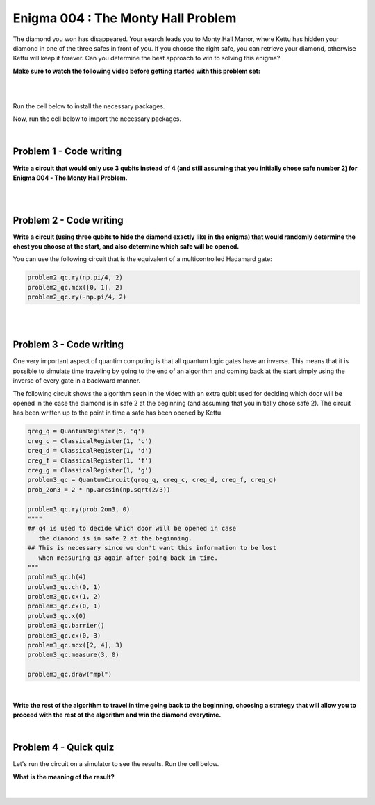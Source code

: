 ===================================
Enigma 004 : The Monty Hall Problem
===================================

The diamond you won has disappeared. Your search leads you to Monty Hall Manor, where Kettu has hidden your diamond in one of the three safes in front of you. If you choose the right safe, you can retrieve your diamond, otherwise Kettu will keep it forever. Can you determine the best approach to win to solving this enigma?

**Make sure to watch the following video before getting started with this problem set:**


.. raw:: html

    <iframe class="embed-responsive-item" width="560" height="315" src="https://www.youtube.com/embed/Hd9KhRts1uw?rel=0" allowfullscreen="">
    </iframe>

|

.. dropdown:: :material-regular:`error;1.2em;sd-text-warning` Important
    :animate: fade-in
    :color: warning
    
    On this website, you will be able to write and run your own Python code. To do so, you will need to click on the "Activate" button to enable all the code editors and establish a connection to a Kernel. Once clicked, you will see that the Status widget will start to show the connection progress, as well as the connection information. You are ready to write and run your code once you see :code:`Status:Kernel Connected` and :code:`kernel thebe.ipynb status changed to ready[idle]` just below. **Please note that that refreshing the page in any way will cause you to lose all the code that you wrote**. If you run into any issues, please try to reconnect by clicking on the "Activate" button again or reloading the page.

.. raw:: html

    <!-- Configure and load Thebe !-->
    <script type="text/x-thebe-config">
        {
            requestKernel: true,
            kernelOptions: {
                name: "python3",
            },
            binderOptions: {
                repo: "algolab-quantique/quantum-enigmas",
            },
            mountActivateWidget: true,
            mountStatusWidget: true
        }
    </script>
    <div class="thebe-activate"></div>
    <script src="https://unpkg.com/thebe@latest/lib/index.js"></script>

.. margin::

    .. dropdown:: :material-regular:`info;1.2em;sd-text-info` Note
        :animate: fade-in
        :color: info
        
        When running your code, you'll know that the code is running if you see :code:`kernel thebe.ipynb status changed to ready[busy]`. If it seems to stay on :code:`ready[idle]` when running your code and/or you're not getting an output when you're supposed to, it most likely means that there's an error in your code. Since the code editor seems to be struggling with outputting error messages, there is no output.

|

Run the cell below to install the necessary packages.

.. raw:: html

    <pre data-executable="true" data-language="python">
    import sys
    !{sys.executable} -m pip install qiskit==1.1.1
    !{sys.executable} -m pip install qiskit_aer==0.14.2
    !{sys.executable} -m pip install pylatexenc==2.10
    </pre>

Now, run the cell below to import the necessary packages.

.. raw:: html

    <pre data-executable="true" data-language="python">
    import numpy as np
    from qiskit import QuantumCircuit, ClassicalRegister, QuantumRegister, transpile
    from qiskit.visualization import plot_histogram
    from qiskit_aer import Aer, AerSimulator
    </pre>

|

----------------------------
**Problem 1 - Code writing**
----------------------------

**Write a circuit that would only use 3 qubits instead of 4 (and still assuming that you initially chose safe number 2) for Enigma 004 - The Monty Hall Problem.**

.. raw:: html

    <style>
    .hint {
        width: 90%;
        padding: 20px;
        margin-top: 20px;
        background-color: lightblue;
        border: 1px solid #ddd;
        border-radius: 8px;
        display: none;
        text-align: left;
        transition: background-color 0.3s ease, color 0.3s ease;
    }

    .hint img {
        max-width: 100%;
        height: auto;
    }

    .hint.dark {
        background-color: #333;
        color: #fff;
    }

    .hint-button {
        margin: 10px 0;
        background-color: #4CAF50;
        border: none;
        color: white;
        padding: 10px 20px;
        text-align: center;
        text-decoration: none;
        display: inline-block;
        font-size: 16px;
        margin: 4px 2px;
        transition-duration: 0.4s;
        cursor: pointer;
        border-radius: 12px;
    }

    .hint-button:hover {
        background-color: #45a049;
    }

    .hint-button.dark {
        background-color: #555;
        color: #fff;
    }

    .hint-button.dark:hover {
        background-color: #444;
    }
    </style>

    <script>
    function toggleHint(id) {
        var hint = document.getElementById(id);
        hint.style.display = (hint.style.display === "block") ? "none" : "block";
    }

    var observer = new MutationObserver(function(mutations) {
        const dark = document.documentElement.dataset.theme === 'dark';
        const hints = document.getElementsByClassName('hint');
        const buttons = document.getElementsByClassName('hint-button');
        for (let hint of hints) {
            if (dark) {
                hint.classList.add('dark');
            } else {
                hint.classList.remove('dark');
            }
        }
        for (let button of buttons) {
            if (dark) {
                button.classList.add('dark');
            } else {
                button.classList.remove('dark');
            }
        }
    });
    observer.observe(document.documentElement, {attributes: true, attributeFilter: ['data-theme']});
    </script>

    <button class="hint-button" onclick="toggleHint('q1_hint1')">Click to reveal HINT 1</button>
    <div id="q1_hint1" class="hint">
        Use only two qubits to represent the three safes.
    </div>

    <button class="hint-button" onclick="toggleHint('q1_hint2')">Click to reveal HINT 2</button>
    <div id="q1_hint2" class="hint">
        Find a way to obtain <sup>1</sup>&frasl;<sub>3</sub> probability of measuring 00, 01, and 10 (the binary equivalent of 0, 1, and 2).
    </div>

|

.. raw:: html

    <pre data-executable="true" data-language="python">
    problem1_qc = QuantumCircuit(3)

    ### Start your work here ###

    problem_qc1.draw("mpl")
    </pre>

.. dropdown:: Click to reveal the answer
    :color: muted
    :icon: eye

    .. code:: python

        problem1_qc = QuantumCircuit(3)

        prob_2on3 = 2 * np.arcsin(np.sqrt(2/3))
        #Placing the diamond with 1/3 probability for each measure of 00, 01, and 10.
        problem1_qc.ry(prob_2on3, 0)
        problem1_qc.ch(0, 1)
        problem1_qc.cx(1, 0)
        problem1_qc.barrier()

        #Opening safe 1 if the diamond is in safe 0
        problem1_qc.mcx([0, 1], 2, ctrl_state='00')
        problem1_qc.barrier()

        #Opening safe 0 or 1 if the diamond is in safe 2
        problem1_qc.ch(1, 2)

        problem1_qc.draw("mpl")

    .. image:: ../images/E4_P1.png
        :width: 100%

|

----------------------------
**Problem 2 - Code writing**
----------------------------

**Write a circuit (using three qubits to hide the diamond exactly like in the enigma) that would randomly determine the chest you choose at the start, and also determine which safe will be opened.**

You can use the following circuit that is the equivalent of a multicontrolled Hadamard gate:

.. code:: python

    problem2_qc.ry(np.pi/4, 2)
    problem2_qc.mcx([0, 1], 2)
    problem2_qc.ry(-np.pi/4, 2)
    
.. image:: ../images/E4_MCH.png
    :width: 50%

|

.. raw:: html

    <button class="hint-button" onclick="toggleHint('q2_hint1')">Click to reveal HINT 1</button>
    <div id="q2_hint1" class="hint">
        You can use <em>q</em><sub>3</sub>, <em>q</em><sub>4</sub>, and <em>q</em><sub>5</sub> to determine the safe you put your hand on at first and <em>q</em><sub>6</sub>, <em>q</em><sub>7</sub>, and <em>q</em><sub>8</sub> to determine which safe will be opened (safe 0 is linked to <em>q</em><sub>0</sub>, <em>q</em><sub>3</sub>, and <em>q</em><sub>6</sub>; safe 1 is linked to <em>q</em><sub>1</sub>, <em>q</em><sub>4</sub>, and <em>q</em><sub>7</sub>; safe 2 is linked to <em>q</em><sub>2</sub>, <em>q</em><sub>5</sub>, and <em>q</em><sub>8</sub>).
    </div>

    <button class="hint-button" onclick="toggleHint('q2_hint2')">Click to reveal HINT 2</button>
    <div id="q2_hint2" class="hint">
        The circuit to randomly choose the safe you put your hand on at the start is the same as the one used to hide the diamond.
    </div>

    <button class="hint-button" onclick="toggleHint('q2_hint3')">Click to reveal HINT 3</button>
    <div id="q2_hint3" class="hint">
        For the circuit to determine which safe will be opened, start with the three cases where the diamond and your hand are on the same safe.
    </div>

.. raw:: html

    <pre data-executable="true" data-language="python">
    problem2_qc = QuantumCircuit(9)
    prob_2on3 = 2 * np.arcsin(np.sqrt(2/3))

    ### Start your work here ###

    problem2_qc.draw("mpl")
    </pre>

.. dropdown:: Click to reveal the answer
    :color: muted
    :icon: eye

    .. code:: python

        problem2_qc = QuantumCircuit(9)

        #hidding the diamond in one of the three safes
        prob_2on3 = 2 * np.arcsin(np.sqrt(2/3))
        problem2_qc.ry(prob_2on3, 0)
        problem2_qc.ch(0, 1)
        problem2_qc.cx(1, 2)
        problem2_qc.cx(0, 1)
        problem2_qc.x(0)

        #choosing one of the three safes
        problem2_qc.ry(prob_2on3, 3)
        problem2_qc.ch(3, 4)
        problem2_qc.cx(4, 5)
        problem2_qc.cx(3, 4)
        problem2_qc.x(3)
        problem2_qc.barrier()

        #door to open in case the diamond and your hand are on safe 0
        problem2_qc.mcx([0, 3], 7)
        problem2_qc.ch(7, 8)
        problem2_qc.cx(8, 7)
        problem2_qc.barrier(6, 7, 8)

        #door to open in case the diamond and your hand are on safe 1
        problem2_qc.mcx([1, 4], 6)
        problem2_qc.ch(6, 8)
        """
        we must use an extra control on q1 or q4 for the case 
        q8 is in the 1 state to avoid carelessly changing the state of q6
        """
        problem2_qc.mcx([4, 8], 6)
        problem2_qc.barrier(6, 7, 8)

        #door to open in case the diamond and your hand are on safe 2
        problem2_qc.mcx([2, 5], 6)
        problem2_qc.ry(np.pi/4, 7)
        """
        we must use an extra control on q2 or q5 for the case 
        q6 is in the 1 state to avoid carelessly changing the state of q7
        """
        problem2_qc.mcx([5, 6], 7)
        problem2_qc.ry(-np.pi/4, 7)
        """
        we must use an extra control on q2 or q5 for the case 
        q7 is in the 1 state to avoid carelessly changing the state of q6
        """
        problem2_qc.mcx([5, 7], 6)
        problem2_qc.barrier()

        #door to open in case the diamond is in safe 0 and your hand are on safe 1
        problem2_qc.mcx([0, 4], 8)
        #door to open in case the diamond is in safe 0 and your hand are on safe 2
        problem2_qc.mcx([0, 5], 7)
        #door to open in case the diamond is in safe 1 and your hand are on safe 0
        problem2_qc.mcx([1, 3], 8)
        #door to open in case the diamond is in safe 1 and your hand are on safe 2
        problem2_qc.mcx([1, 5], 6)
        #door to open in case the diamond is in safe 2 and your hand are on safe 0
        problem2_qc.mcx([2, 3], 7)
        #door to open in case the diamond is in safe 2 and your hand are on safe 1
        problem2_qc.mcx([2, 4], 6)

        problem2_qc.draw("mpl")

    .. image:: ../images/E4_P2.png
        :width: 100%

|

----------------------------
**Problem 3 - Code writing**
----------------------------

.. raw:: html

    <p><em><span style="font-size: 24px;">Time travel</span></em></p>

One very important aspect of quantim computing is that all quantum logic gates have an inverse. This means that it is possible to simulate time traveling by going to the end of an algorithm and coming back at the start simply using the inverse of every gate in a backward manner.

The following circuit shows the algorithm seen in the video with an extra qubit used for deciding which door will be opened in the case the diamond is in safe 2 at the beginning (and assuming that you initially chose safe 2). The circuit has been written up to the point in time a safe has been opened by Kettu.

.. code:: python

    qreg_q = QuantumRegister(5, 'q')
    creg_c = ClassicalRegister(1, 'c')
    creg_d = ClassicalRegister(1, 'd')
    creg_f = ClassicalRegister(1, 'f')
    creg_g = ClassicalRegister(1, 'g')
    problem3_qc = QuantumCircuit(qreg_q, creg_c, creg_d, creg_f, creg_g)
    prob_2on3 = 2 * np.arcsin(np.sqrt(2/3))

    problem3_qc.ry(prob_2on3, 0)
    """"
    ## q4 is used to decide which door will be opened in case 
       the diamond is in safe 2 at the beginning.
    ## This is necessary since we don't want this information to be lost 
       when measuring q3 again after going back in time.
    """
    problem3_qc.h(4)
    problem3_qc.ch(0, 1)
    problem3_qc.cx(1, 2)
    problem3_qc.cx(0, 1)
    problem3_qc.x(0)
    problem3_qc.barrier()
    problem3_qc.cx(0, 3)
    problem3_qc.mcx([2, 4], 3)
    problem3_qc.measure(3, 0)

    problem3_qc.draw("mpl")

.. image:: ../images/E4_P3-1.png
    :width: 80%

|

**Write the rest of the algorithm to travel in time going back to the beginning, choosing a strategy that will allow you to proceed with the rest of the algorithm and win the diamond everytime.**

.. raw:: html
    
    <style>
        .code-inline {
            font-size: 0.85em;
            background-color: #ECECEC;
            padding: 4px 4px;
            border-radius: 4px;
            color: #92418B;
        }
    </style>

    <button class="hint-button" onclick="toggleHint('q3_hint1')">Click to reveal HINT 1</button>
    <div id="q3_hint1" class="hint">
        Place the gates in reverse order upto the barrier and choose a safe the diamond is not in.
    </div>

    <button class="hint-button" onclick="toggleHint('q3_hint2')">Click to reveal HINT 2</button>
    <div id="q3_hint2" class="hint">
        Use conditional swap to make sure you choose a safe the diamond is not in. For example, here is how you would apply a NOT gate on <em>q</em><sub>0</sub> with the condition that the classical register g has the value 1: <code class=code-inline>problem3_qc.x(0).c_if(creg_g, 1)</code>
    </div>

.. :code:`problem_qc.swap(qreg_q[1], qreg_q[2]).c_if(creg_g, 0)`

.. raw:: html

    <pre data-executable="true" data-language="python">
    qreg_q = QuantumRegister(5, 'q')
    creg_c = ClassicalRegister(1, 'c')
    creg_d = ClassicalRegister(1, 'd')
    creg_f = ClassicalRegister(1, 'f')
    creg_g = ClassicalRegister(1, 'g')
    problem3_qc = QuantumCircuit(qreg_q, creg_c, creg_d, creg_f, creg_g)
    
    prob_2on3 = 2 * np.arcsin(np.sqrt(2/3))
    problem3_qc.ry(prob_2on3, 0)
    problem3_qc.h(4)
    problem3_qc.ch(0, 1)
    problem3_qc.cx(1, 2)
    problem3_qc.cx(0, 1)
    problem3_qc.x(0)
    problem3_qc.barrier()
    problem3_qc.cx(0, 3)
    problem3_qc.mcx([2, 4], 3)
    problem3_qc.measure(3, creg_g[0])


    ### Start your work here ###


    problem3_qc.measure(0, creg_c[0])
    problem3_qc.measure(1, creg_d[0])
    problem3_qc.measure(2, creg_f[0])
    problem3_qc.measure(3, creg_g[0])

    problem3_qc.draw("mpl")
    </pre>

.. dropdown:: Click to reveal the answer
    :color: muted
    :icon: eye

    .. code:: python

        qreg_q = QuantumRegister(5, 'q')
        creg_c = ClassicalRegister(1, 'c')
        creg_d = ClassicalRegister(1, 'd')
        creg_f = ClassicalRegister(1, 'f')
        creg_g = ClassicalRegister(1, 'g')
        problem3_qc = QuantumCircuit(qreg_q, creg_c, creg_d, creg_f, creg_g)
        
        prob_2on3 = 2 * np.arcsin(np.sqrt(2/3))
        problem3_qc.ry(prob_2on3, 0)
        problem3_qc.h(4)
        problem3_qc.ch(0, 1)
        problem3_qc.cx(1, 2)
        problem3_qc.cx(0, 1)
        problem3_qc.x(0)
        problem3_qc.barrier()
        problem3_qc.cx(0, 3)
        problem3_qc.mcx([2, 4], 3)
        problem3_qc.measure(3, creg_g[0])

        problem3_qc.mcx([2, 4], 3)
        problem3_qc.cx(0, 3)
        problem3_qc.barrier()
        problem3_qc.swap(0, 2).c_if(creg_g, 0)
        problem3_qc.swap(1, 2).c_if(creg_g, 1)
        problem3_qc.cx(0, 3)
        problem3_qc.mcx([2, 4], 3)
        problem3_qc.barrier()


        problem3_qc.measure(0, creg_c[0])
        problem3_qc.measure(1, creg_d[0])
        problem3_qc.measure(2, creg_f[0])
        problem3_qc.measure(3, creg_g[0])

        problem3_qc.draw("mpl")

    .. image:: ../images/E4_P3-2.png
        :width: 100%

|

--------------------------
**Problem 4 - Quick quiz**
--------------------------

Let's run the circuit on a simulator to see the results. Run the cell below.

.. raw:: html

    <pre data-executable="true" data-language="python">
    simulator = AerSimulator()
    result = simulator.run(transpile(problem3_qc, simulator), shots=1000.result())
    counts = result.get_counts(problem3_qc)
    plot_histogram(counts)
    </pre>

.. raw:: html

    <style>

        .button-23 {
            background-color: #D7D7D7;
            border: 1px solid #222222;
            border-radius: 8px;
            box-sizing: border-box;
            color: #222222;
            cursor: pointer;
            display: inline-block;
            font-family: Circular,-apple-system,BlinkMacSystemFont,Roboto,"Helvetica Neue",sans-serif;
            font-size: 16px;
            font-weight: 600;
            line-height: 20px;
            margin: 0;
            outline: none;
            padding: 13px 23px;
            position: relative;
            text-align: center;
            text-decoration: none;
            touch-action: manipulation;
            transition: box-shadow .2s,-ms-transform .1s,-webkit-transform .1s,transform .1s;
            user-select: none;
            -webkit-user-select: none;
            width: auto;
        }

        .button-23:focus-visible {
        box-shadow: #222222 0 0 0 2px, rgba(255, 255, 255, 0.8) 0 0 0 4px;
        transition: box-shadow .2s;
        }

        .button-23:active {
        background-color: #F7F7F7;
        border-color: #000000;
        transform: scale(.96);
        }

        .button-23:disabled {
        border-color: #DDDDDD;
        color: #DDDDDD;
        cursor: not-allowed;
        opacity: 1;
        }
    </style>

**What is the meaning of the result?**

 .. raw:: html

    <style>
        #log1 {
            white-space: pre-wrap;
            word-wrap: break-word;
        }

        .correct-answer {
            background-color: #d4edda;
            border-color: #c3e6cb;
            color: #155724;
        }

        .incorrect-answer {
            background-color: #f8d7da;
            border-color: #f5c6cb;
            color: #721c24;
        }
    </style>

    <form id="question1-form">
        <div id="answers-container-q1"></div>
        <button type="submit" class="button-23">Submit Answer</button>
    </form>
    <pre id="log1"></pre>

.. raw:: html

    <script>
        // List of answers
        const answersQ1 = [
            { id: 'q1a', value: 'a', text: 'Changing your safe at the end will always lead to the diamond.' },
            { id: 'q1b', value: 'b', text: 'There is still some uncertainty in the result.' },
            { id: 'q1c', value: 'c', text: 'The diamond is always in safe 2.' },
            { id: 'q1d', value: 'd', text: 'There is no more diamond.' }
        ];

        // Function to shuffle the answers
        function shuffle(array) {
            for (let i = array.length - 1; i > 0; i--) {
                const j = Math.floor(Math.random() * (i + 1));
                [array[i], array[j]] = [array[j], array[i]];
            }
        }

        // Shuffle the answers
        shuffle(answersQ1);

        // Insert shuffled answers into the form
        const containerQ1 = document.getElementById('answers-container-q1');
        answersQ1.forEach(answer => {
            const input = document.createElement('input');
            input.type = 'radio';
            input.id = answer.id;
            input.name = 'q1';
            input.value = answer.value;

            const label = document.createElement('label');
            label.htmlFor = answer.id;
            label.textContent = answer.text;

            containerQ1.appendChild(input);
            containerQ1.appendChild(label);
            containerQ1.appendChild(document.createElement('br'));
        });

        // Handle form submission
        document.querySelector('#question1-form').onsubmit = function(e) {
            e.preventDefault();
            const log = document.getElementById('log1');
            const selectedAnswer = document.querySelector('input[name="q1"]:checked');
            if (selectedAnswer) {
                if (selectedAnswer.value === 'a') {
                    log.textContent = 'Correct!';
                    log.classList.remove('incorrect-answer');
                    log.classList.add('correct-answer');
                } else if (selectedAnswer.value === 'b') {
                    log.textContent = 'Incorrect! b';
                    log.classList.remove('correct-answer');
                    log.classList.add('incorrect-answer');
                } else if (selectedAnswer.value === 'c') {
                    log.textContent = 'Incorrect! c';
                    log.classList.remove('correct-answer');
                    log.classList.add('incorrect-answer');
                } else if (selectedAnswer.value === 'd') {
                    log.textContent = 'Incorrect! d';
                    log.classList.remove('correct-answer');
                    log.classList.add('incorrect-answer');
                }
            } else {
                log.textContent = 'Select an answer before submitting.';
            }
        };
    </script>

|

.. raw:: html

    <style>
        #fixed-content {
            position: fixed;
            right: 10px; /* Initial visible position */
            top: 250px;
            width: 210px;
            background-color: #f9f9f9;
            border: 1px solid #ddd;
            padding: 10px;
            transition: right 0.3s;
            z-index: 1000;
        }

        #fixed-content.hidden {
            right: -210px; /* Hidden position */
        }

        #toggle-button {
            position: fixed;
            right: 220px; /* Position next to the visible content */
            top: 250px;
            width: 30px;
            background-color: #ccc;
            border: 1px solid #ddd;
            padding: 10px;
            cursor: pointer;
            transition: right 0.3s;
            z-index: 1001;
        }

        #toggle-button.hidden {
            right: 10px; /* Position when content is hidden */
        }

        .arrow {
            display: inline-block;
            width: 10px;
            height: 10px;
            border-right: 2px solid black;
            border-bottom: 2px solid black;
            transform: rotate(-45deg);
            margin-left: -3px;
        }

        .arrow.right {
            transform: rotate(135deg);
            margin-left: 2px;
        }

        .thebe-status-light {
            color: #000; /* light theme text color */
        }

        .thebe-status-dark {
            color: #000; /* dark theme text color */
        }

        /* Color transition */
        .thebe-status {
            transition: color 0.3s ease;
        }
    </style>

    <div id="toggle-button">
        <span class="arrow"></span>
    </div>
    <script type="text/javascript">
    var observer = new MutationObserver(function(mutations) {
        const dark = document.documentElement.dataset.theme == 'dark';
        const thebeStatusElements = document.getElementsByClassName('thebe-status');
        for (let el of thebeStatusElements) {
            if (dark) {
                el.classList.add('thebe-status-dark');
                el.classList.remove('thebe-status-light');
            } else {
                el.classList.add('thebe-status-light');
                el.classList.remove('thebe-status-dark');
            }
        }
    });
    observer.observe(document.documentElement, {attributes: true, attributeFilter: ['data-theme']});
    </script>
    <div id="fixed-content">
        <div class="thebe-status thebe-status-light"></div>
    </div>

    <script>
        document.getElementById('toggle-button').onclick = function() {
            var fixedContent = document.getElementById('fixed-content');
            var toggleButton = document.getElementById('toggle-button');
            var arrow = toggleButton.querySelector('.arrow');

            if (fixedContent.classList.contains('hidden')) {
                fixedContent.classList.remove('hidden');
                toggleButton.classList.remove('hidden');
                arrow.classList.remove('right');
            } else {
                fixedContent.classList.add('hidden');
                toggleButton.classList.add('hidden');
                arrow.classList.add('right');
            }
        };
    </script>